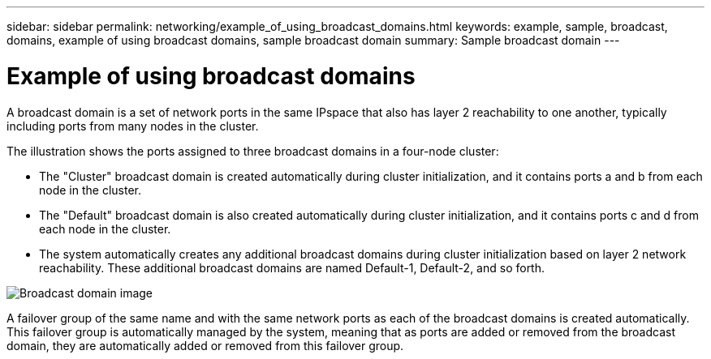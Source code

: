 ---
sidebar: sidebar
permalink: networking/example_of_using_broadcast_domains.html
keywords: example, sample, broadcast, domains, example of using broadcast domains, sample broadcast domain
summary: Sample broadcast domain
---

= Example of using broadcast domains
:hardbreaks:
:nofooter:
:icons: font
:linkattrs:
:imagesdir: ./media/

//
// Created with NDAC Version 2.0 (August 17, 2020)
// restructured: March 2021
// enhanced keywords May 2021
//

[.lead]
A broadcast domain is a set of network ports in the same IPspace that also has layer 2 reachability to one another, typically including ports from many nodes in the cluster.

The illustration shows the ports assigned to three broadcast domains in a four-node cluster:

* The "Cluster" broadcast domain is created automatically during cluster initialization, and it contains ports a and b from each node in the cluster.
* The "Default" broadcast domain is also created automatically during cluster initialization, and it contains ports c and d from each node in the cluster.
* The system automatically creates any additional broadcast domains during cluster initialization based on layer 2 network reachability. These additional broadcast domains are named Default-1, Default-2, and so forth.

image:Broadcast_Domains.png[Broadcast domain image]

A failover group of the same name and with the same network ports as each of the broadcast domains is created automatically. This failover group is automatically managed by the system, meaning that as ports are added or removed from the broadcast domain, they are automatically added or removed from this failover group.
